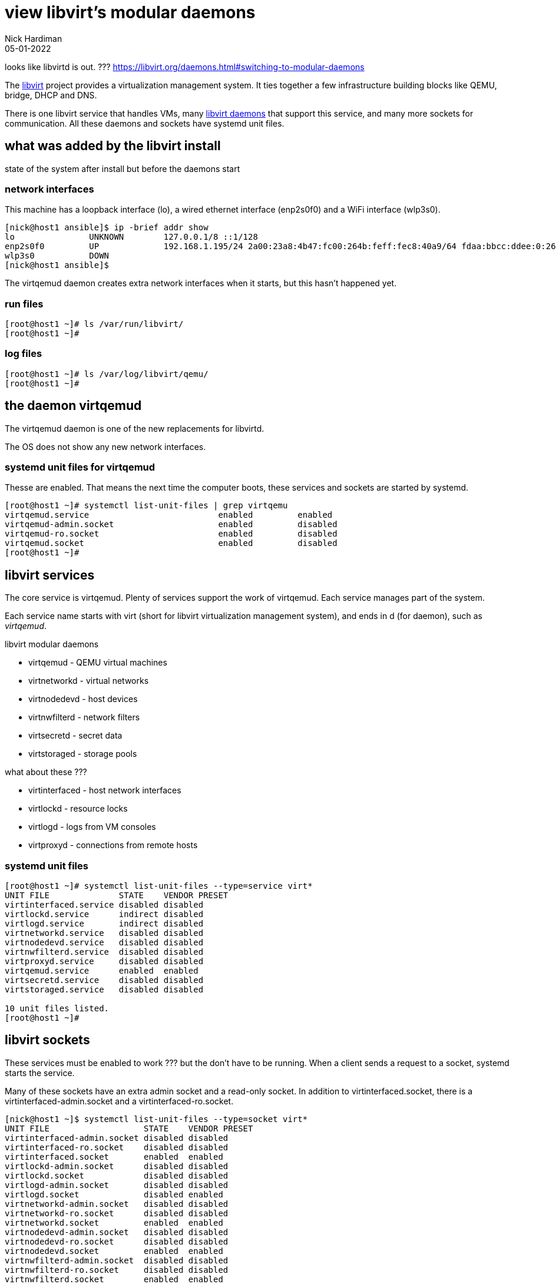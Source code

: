 = view libvirt's modular daemons
Nick Hardiman 
:source-highlighter: highlight.js
:revdate: 05-01-2022

looks like libvirtd is out. ???
https://libvirt.org/daemons.html#switching-to-modular-daemons


The https://libvirt.org/[libvirt] project provides a virtualization management system. 
It ties together a few infrastructure building blocks like QEMU, bridge, DHCP and DNS.

There is one libvirt service that handles VMs, many https://libvirt.org/daemons.html#switching-to-modular-daemons[libvirt daemons] that support this service, and many more sockets for communication. 
All these daemons and sockets have systemd unit files.  

== what was added by the libvirt install

state of the system after install but before the daemons start

=== network interfaces

This machine has a loopback interface (lo), a wired ethernet interface (enp2s0f0) and a WiFi interface (wlp3s0).

[source,shell]
----
[nick@host1 ansible]$ ip -brief addr show
lo               UNKNOWN        127.0.0.1/8 ::1/128 
enp2s0f0         UP             192.168.1.195/24 2a00:23a8:4b47:fc00:264b:feff:fec8:40a9/64 fdaa:bbcc:ddee:0:264b:feff:fec8:40a9/64 fe80::264b:feff:fec8:40a9/64 
wlp3s0           DOWN           
[nick@host1 ansible]$ 
----

The virtqemud daemon creates extra network interfaces when it starts, but this hasn't happened yet. 


=== run files 

[source,shell]
----
[root@host1 ~]# ls /var/run/libvirt/
[root@host1 ~]# 
----


=== log files 

[source,shell]
----
[root@host1 ~]# ls /var/log/libvirt/qemu/
[root@host1 ~]# 
----


== the daemon virtqemud

The virtqemud daemon is one of the new replacements for libvirtd. 

The OS does not show any new network interfaces.

=== systemd unit files for virtqemud

Thesse are enabled. 
That means the next time the computer boots, these services and sockets are started by systemd. 

[source,shell]
----
[root@host1 ~]# systemctl list-unit-files | grep virtqemu
virtqemud.service                          enabled         enabled
virtqemud-admin.socket                     enabled         disabled
virtqemud-ro.socket                        enabled         disabled
virtqemud.socket                           enabled         disabled
[root@host1 ~]# 
----


== libvirt services 

The core service is virtqemud. 
Plenty of services support the work of virtqemud. 
Each service manages part of the system. 

Each service name starts with virt (short for libvirt virtualization management system), and ends in d (for daemon), such as _virtqemud_.

libvirt modular daemons 

* virtqemud - QEMU virtual machines
* virtnetworkd - virtual networks
* virtnodedevd - host devices
* virtnwfilterd - network filters
* virtsecretd - secret data
* virtstoraged - storage pools

what about these ???

* virtinterfaced - host network interfaces
* virtlockd - resource locks
* virtlogd - logs from VM consoles
* virtproxyd - connections from remote hosts

=== systemd unit files 

[source,shell]
----
[root@host1 ~]# systemctl list-unit-files --type=service virt*
UNIT FILE              STATE    VENDOR PRESET
virtinterfaced.service disabled disabled     
virtlockd.service      indirect disabled     
virtlogd.service       indirect disabled     
virtnetworkd.service   disabled disabled     
virtnodedevd.service   disabled disabled     
virtnwfilterd.service  disabled disabled     
virtproxyd.service     disabled disabled     
virtqemud.service      enabled  enabled      
virtsecretd.service    disabled disabled     
virtstoraged.service   disabled disabled     

10 unit files listed.
[root@host1 ~]# 
----


== libvirt sockets

These services must be enabled to work ??? but the don't have to be running. 
When a client sends a request to a socket, systemd starts the service. 

Many of these sockets have an extra admin socket and a read-only socket. 
In addition to virtinterfaced.socket, there is a virtinterfaced-admin.socket and a virtinterfaced-ro.socket.

[source,shell]
----
[nick@host1 ~]$ systemctl list-unit-files --type=socket virt*
UNIT FILE                   STATE    VENDOR PRESET
virtinterfaced-admin.socket disabled disabled     
virtinterfaced-ro.socket    disabled disabled     
virtinterfaced.socket       enabled  enabled      
virtlockd-admin.socket      disabled disabled     
virtlockd.socket            disabled disabled     
virtlogd-admin.socket       disabled disabled     
virtlogd.socket             disabled enabled      
virtnetworkd-admin.socket   disabled disabled     
virtnetworkd-ro.socket      disabled disabled     
virtnetworkd.socket         enabled  enabled      
virtnodedevd-admin.socket   disabled disabled     
virtnodedevd-ro.socket      disabled disabled     
virtnodedevd.socket         enabled  enabled      
virtnwfilterd-admin.socket  disabled disabled     
virtnwfilterd-ro.socket     disabled disabled     
virtnwfilterd.socket        enabled  enabled      
virtproxyd-admin.socket     disabled disabled     
virtproxyd-ro.socket        disabled disabled     
virtproxyd-tcp.socket       disabled disabled     
virtproxyd-tls.socket       disabled disabled     
virtproxyd.socket           enabled  enabled      
virtqemud-admin.socket      enabled  disabled     
virtqemud-ro.socket         enabled  disabled     
virtqemud.socket            enabled  disabled     
virtsecretd-admin.socket    disabled disabled     
virtsecretd-ro.socket       disabled disabled     
virtsecretd.socket          enabled  enabled      
virtstoraged-admin.socket   disabled disabled     
virtstoraged-ro.socket      disabled disabled     
virtstoraged.socket         enabled  enabled       

30 unit files listed.
[nick@host1 ~]$ 
----

== the old daemon libvirtd

The libvirtd daemon used to manage virtualization. 
It's still available, but disabled by default. 
The docs call libvirtd the monolithic daemon.

[source,shell]
----
[nick@host1 ansible]$ systemctl status libvirtd
○ libvirtd.service - Virtualization daemon
     Loaded: loaded (/usr/lib/systemd/system/libvirtd.service; disabled; vendor>
     Active: inactive (dead)
TriggeredBy: ○ libvirtd-tls.socket
             ○ libvirtd-admin.socket
             ○ libvirtd.socket
             ○ libvirtd-tcp.socket
             ○ libvirtd-ro.socket
       Docs: man:libvirtd(8)
             https://libvirt.org
[nick@host1 ansible]$ 
----

Everything is disabled. 

[source,shell]
----
[nick@host1 ansible]$ systemctl list-unit-files | grep libvirt
libvirt-guests.service                     disabled        disabled
libvirtd.service                           disabled        disabled
libvirtd-admin.socket                      disabled        disabled
libvirtd-ro.socket                         disabled        disabled
libvirtd-tcp.socket                        disabled        disabled
libvirtd-tls.socket                        disabled        disabled
libvirtd.socket                            disabled        disabled
[nick@host1 ansible]$ 
----
